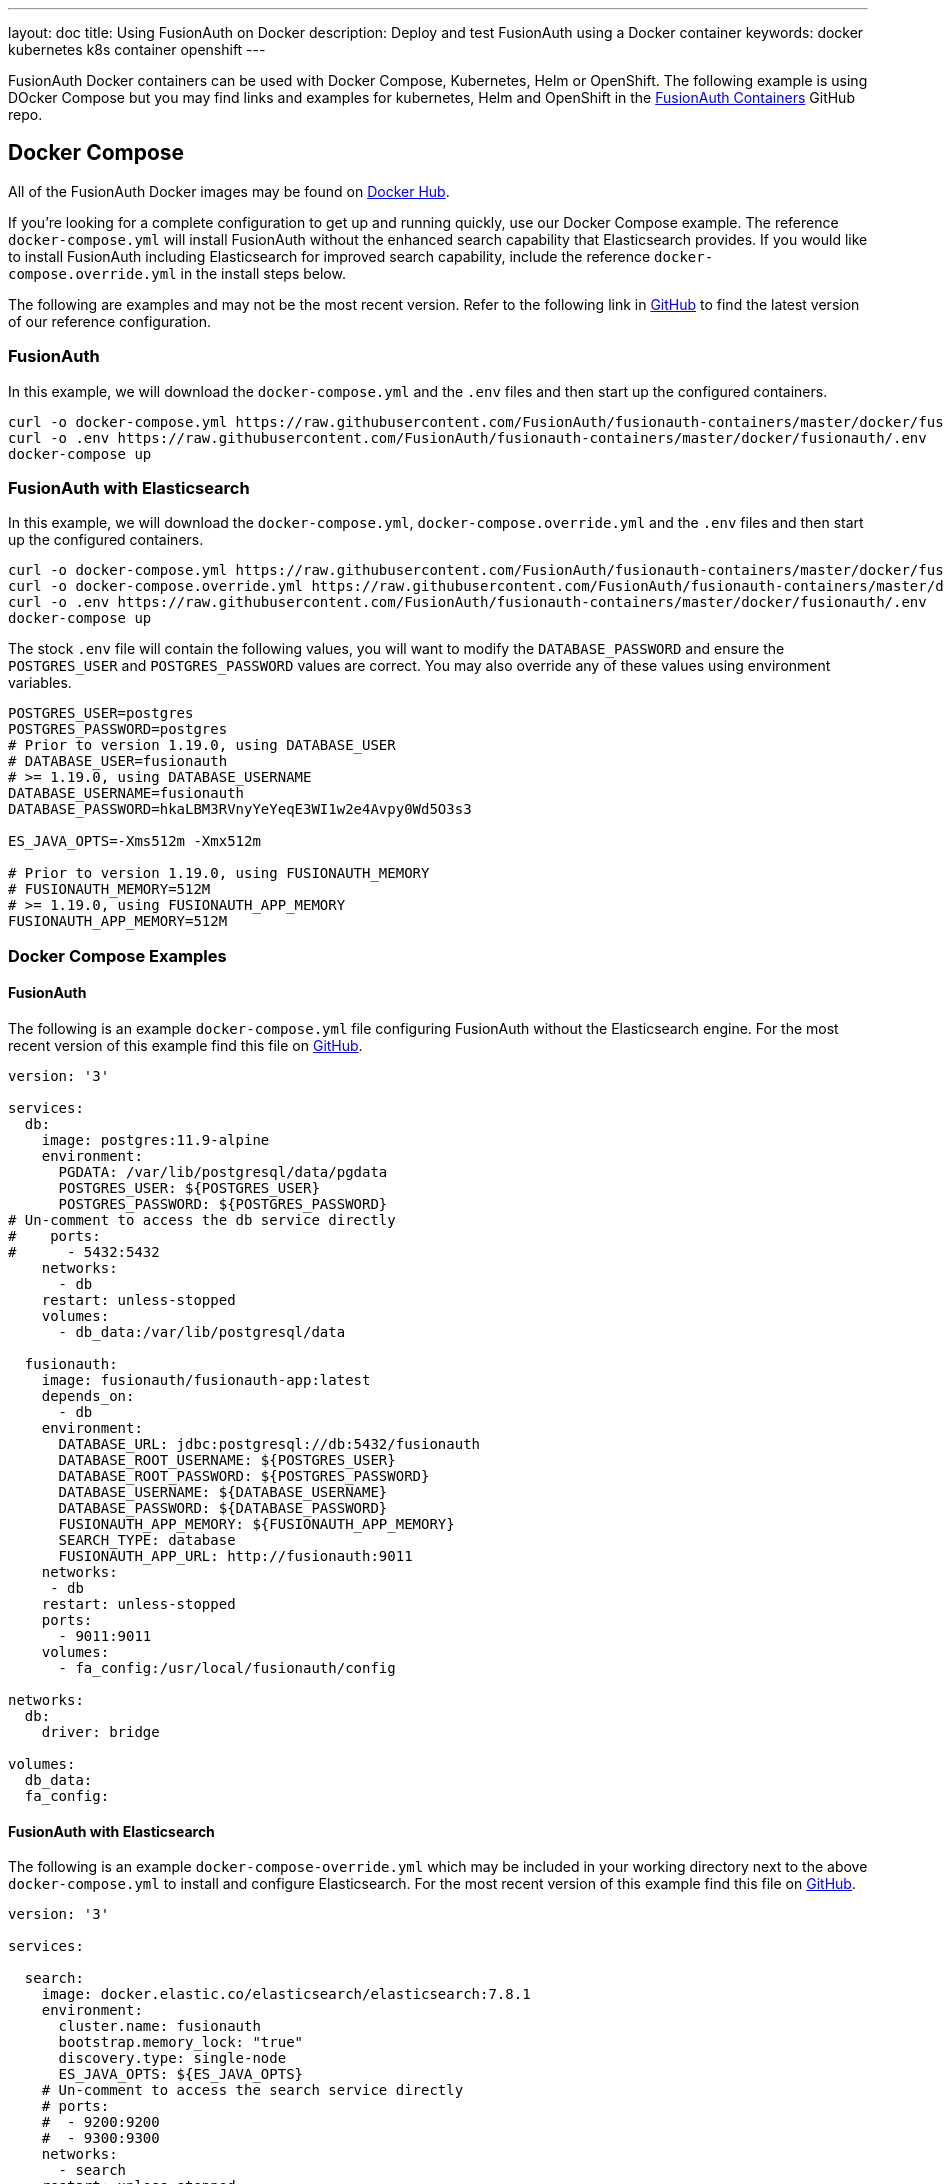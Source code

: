 ---
layout: doc
title: Using FusionAuth on Docker
description: Deploy and test FusionAuth using a Docker container
keywords: docker kubernetes k8s container openshift
---

:sectnumlevels: 0

FusionAuth Docker containers can be used with Docker Compose, Kubernetes, Helm or OpenShift. The following example is using DOcker Compose but you may find links and examples for kubernetes, Helm and OpenShift in the https://github.com/FusionAuth/fusionauth-containers[FusionAuth Containers] GitHub repo.

== Docker Compose

All of the FusionAuth Docker images may be found on https://hub.docker.com/u/fusionauth/[Docker Hub].

If you're looking for a complete configuration to get up and running quickly, use our Docker Compose example.  The reference `docker-compose.yml` will install FusionAuth without the enhanced search capability that Elasticsearch provides.  If you would like to install FusionAuth including Elasticsearch for improved search capability, include the reference `docker-compose.override.yml` in the install steps below.

The following are examples and may not be the most recent version. Refer to the following link in https://github.com/FusionAuth/fusionauth-containers/blob/master/docker/fusionauth[GitHub] to find the latest version of our reference configuration.

=== FusionAuth
In this example, we will download the `docker-compose.yml` and the `.env` files and then start up the configured containers.

[source]
----
curl -o docker-compose.yml https://raw.githubusercontent.com/FusionAuth/fusionauth-containers/master/docker/fusionauth/docker-compose.yml
curl -o .env https://raw.githubusercontent.com/FusionAuth/fusionauth-containers/master/docker/fusionauth/.env
docker-compose up
----

=== FusionAuth with Elasticsearch
In this example, we will download the `docker-compose.yml`, `docker-compose.override.yml` and the `.env` files and then start up the configured containers.

[source]
----
curl -o docker-compose.yml https://raw.githubusercontent.com/FusionAuth/fusionauth-containers/master/docker/fusionauth/docker-compose.yml
curl -o docker-compose.override.yml https://raw.githubusercontent.com/FusionAuth/fusionauth-containers/master/docker/fusionauth/docker-compose.override.yml
curl -o .env https://raw.githubusercontent.com/FusionAuth/fusionauth-containers/master/docker/fusionauth/.env
docker-compose up
----

The stock `.env` file will contain the following values, you will want to modify the `DATABASE_PASSWORD` and ensure the `POSTGRES_USER` and `POSTGRES_PASSWORD` values are correct. You may also override any of these values using environment variables.

```
POSTGRES_USER=postgres
POSTGRES_PASSWORD=postgres
# Prior to version 1.19.0, using DATABASE_USER
# DATABASE_USER=fusionauth
# >= 1.19.0, using DATABASE_USERNAME
DATABASE_USERNAME=fusionauth
DATABASE_PASSWORD=hkaLBM3RVnyYeYeqE3WI1w2e4Avpy0Wd5O3s3

ES_JAVA_OPTS=-Xms512m -Xmx512m

# Prior to version 1.19.0, using FUSIONAUTH_MEMORY
# FUSIONAUTH_MEMORY=512M
# >= 1.19.0, using FUSIONAUTH_APP_MEMORY
FUSIONAUTH_APP_MEMORY=512M
```

=== Docker Compose Examples

==== FusionAuth
The following is an example `docker-compose.yml` file configuring FusionAuth without the Elasticsearch engine. For the most recent version of this example find this file on https://github.com/FusionAuth/fusionauth-containers/blob/master/docker/fusionauth[GitHub].
```yaml
version: '3'

services:
  db:
    image: postgres:11.9-alpine
    environment:
      PGDATA: /var/lib/postgresql/data/pgdata
      POSTGRES_USER: ${POSTGRES_USER}
      POSTGRES_PASSWORD: ${POSTGRES_PASSWORD}
# Un-comment to access the db service directly
#    ports:
#      - 5432:5432
    networks:
      - db
    restart: unless-stopped
    volumes:
      - db_data:/var/lib/postgresql/data

  fusionauth:
    image: fusionauth/fusionauth-app:latest
    depends_on:
      - db
    environment:
      DATABASE_URL: jdbc:postgresql://db:5432/fusionauth
      DATABASE_ROOT_USERNAME: ${POSTGRES_USER}
      DATABASE_ROOT_PASSWORD: ${POSTGRES_PASSWORD}
      DATABASE_USERNAME: ${DATABASE_USERNAME}
      DATABASE_PASSWORD: ${DATABASE_PASSWORD}
      FUSIONAUTH_APP_MEMORY: ${FUSIONAUTH_APP_MEMORY}
      SEARCH_TYPE: database
      FUSIONAUTH_APP_URL: http://fusionauth:9011
    networks:
     - db
    restart: unless-stopped
    ports:
      - 9011:9011
    volumes:
      - fa_config:/usr/local/fusionauth/config

networks:
  db:
    driver: bridge

volumes:
  db_data:
  fa_config:
```

==== FusionAuth with Elasticsearch
The following is an example `docker-compose-override.yml` which may be included in your working directory next to the above `docker-compose.yml` to install and configure Elasticsearch. For the most recent version of this example find this file on https://github.com/FusionAuth/fusionauth-containers/blob/master/docker/fusionauth[GitHub].
```yaml
version: '3'

services:

  search:
    image: docker.elastic.co/elasticsearch/elasticsearch:7.8.1
    environment:
      cluster.name: fusionauth
      bootstrap.memory_lock: "true"
      discovery.type: single-node
      ES_JAVA_OPTS: ${ES_JAVA_OPTS}
    # Un-comment to access the search service directly
    # ports:
    #  - 9200:9200
    #  - 9300:9300
    networks:
      - search
    restart: unless-stopped
    ulimits:
      memlock:
        soft: -1
        hard: -1
    volumes:
      - es_data:/usr/share/elasticsearch/data

  fusionauth:
    depends_on:
      - search
    environment:
      SEARCH_TYPE: elasticsearch
      SEARCH_SERVERS: http://search:9200
    networks:
      - search

networks:
  search:
    driver: bridge

volumes:
  es_data:
```

== Configuration
Review the link:/docs/v1/tech/reference/configuration/[Configuration - Environment Variables] documentation to customize your deployment.

== Docker Services
In the above example configurations you will find a database, search and FusionAuth service. Read below to better understand how each service is configured.

=== Database Service

At a minimum, you wil need to either set the `POSTGRES_PASSWORD` environment variable in the `db` service section, or more ideally set the value in the host environment and leave it out of the `docker-compose.yml` file. Ensure the other properties fit your requirements. Refer to the link:/docs/v1/tech/installation-guide/system-requirements/[System Requirements] for database version support.

=== Search Service

We currently support Elasticsearch versions 6.3.x - 7.6.x.  Later versions may works as well, but may not have been tested for compatibility.  Please let us know if you have a requirement for a different version of Elasticsearch. The remainder of the properties can be changed to whatever you need.

== Production Deployment

Elasticsearch has a few runtime requirements that may not be met by default on your host platform. Please review the Elasticsearch Docker production mode guide for more information.

* https://www.elastic.co/guide/en/elasticsearch/reference/7.6/docker.html#docker-cli-run-prod-mode

For example if startup is failing and you see the following in the logs, you will need to increase `vm.max_map_count` on your host VM.

[source]
----
2018-11-22T12:32:06.779828954Z Nov 22, 2018 12:32:06.779 PM ERROR c.inversoft.maintenance.search.ElasticsearchSilentConfigurationWorkflowTask
  - Silent configuration was unable to complete search configuration. Entering maintenance mode. State [SERVER_DOWN]

2018-11-22T13:00:05.346558595Z ERROR: [2] bootstrap checks failed
2018-11-22T13:00:05.346600195Z [1]: memory locking requested for elasticsearch process but memory is not locked
2018-11-22T13:00:05.346606495Z [2]: max virtual memory areas vm.max_map_count [65530] is too low, increase to at least [262144]
----

== Upgrading

To upgrade FusionAuth when running with `docker-compose`:

. Stop the instance: `docker-compose down`.
. Modify the `docker-compose.yml` file (or the `docker-compose.override.yml` file, if applicable) to point to the version of FusionAuth you want. You can see https://hub.docker.com/r/fusionauth/fusionauth-app[available tags].
. Start it up: `docker-compose up`.
. Login to the administrative UI. 

=== Migrations

If there were database migrations required, what happens on an upgrade depends on two settings: the runtime mode and the silent mode.

[NOTE]
====
Prior to version 1.19, migration behavior was different. See below for more.
====

If silent mode is set to `true`, then database migrations will automatically be performed.

If silent mode is `false` and the runtime mode is set to `development`, then the link:/docs/v1/tech/installation-guide/fusionauth-app/#maintenance-mode[maintenance mode screen] will pop up and you will be prompted to complete the migrations there. 

In all other cases the migrations will not be applied, and you'll have to perform them yourself. If you want to manage your own database upgrades, performing the SQL migrations out of band with another tool or process is a good option.

[cols="2a,2a,5a"]
.When Are Database Migrations Applied
|===
|Runtime Mode|Silent Mode|Migration Behavior

|`development`
|`true`
|Migration applied automatically

|`development`
|`false`
|Maintenance mode UI displayed, user prompted to run migrations

|`production`
|`true`
|Migration applied automatically

|`production`
|`false`
|Migration never applied by FusionAuth, must be applied out of band
|===

See the link:/docs/v1/tech/reference/configuration/[configation reference] or the link:/docs/v1/tech/guides/silent-mode/[silent mode guide] for more information.


==== Prior to 1.19

If the installation is in `production` mode, apply the migrations out of band. 

When running in development runtime mode, silent mode was enabled based upon the presence of environment variables, such as the database user, and could not explicitly be enabled or disabled. 

=== Docker tags

The docker compose file references the `latest` tag, but that tag is not dynamic, it is only the latest at a point in time. To get the most recently released image, you have a couple of options.

* You can edit the docker compose file with an explicit tag version. This is a good idea for a production deployment.
* You can remove the old image first, as otherwise the latest image won't be used: `docker rmi <old image id>`. This command may prompt you to remove containers using that image. Since all state is stored in the database, you can safely remove the containers.
* You can pull the latest image with this command: `docker pull fusionauth/fusionauth-app:latest`.

== Docker Images

If you want to build your own image starting with our base image, the following Docker image is available.

=== FusionAuth App

```
docker pull fusionauth/fusionauth-app
```

== Kickstart

Using Docker with Kickstart is a powerful combination. Using these technologies together lets you:

* Configure and share development environments
* Create replicable bug reports 
* Spin up auth instances with a well known, versioned set of data for continuous integration and testing

All the normal limitations of Kickstart apply (the Kickstart will not run if the database has already been set up with an API key, for example).

It's easy to get started with Kickstart, but you'll need to tweak your Docker Compose files a bit. Before you being, you'll need a valid `kickstart.json` file. Note that this file could be called anything, `kickstart.json` is simply a convention. Check out the link:/docs/v1/tech/installation-guide/kickstart/[Kickstart documentation] for more information on writing one.

Once you have a valid `kickstart.json` file, create a subdirectory in the location of your `docker-compose.yml` file. It can be named anything; this documentation will use a directory called `kickstart`. Next, you'll mount this directory and set the `FUSIONAUTH_APP_KICKSTART_FILE` variable in the `docker-compose.yml` file. 

Here are the steps to do so:

* In the `volumes:` section of the `fusionauth` service, add `- ./kickstart:/usr/local/fusionauth/kickstart`
* Modify `.env` and add the Kickstart configuration variable: `FUSIONAUTH_APP_KICKSTART_FILE=/usr/local/fusionauth/kickstart/kickstart.json`. The path refers to what the docker container expects.
* Configure `docker-compose.yml` to pass the environment variable set by `.env` into the container. Do this by adding `FUSIONAUTH_APP_KICKSTART_FILE: ${FUSIONAUTH_APP_KICKSTART_FILE}` to the `environment` section of the `fusionauth` service. 

The following is an example `docker-compose.yml` file configuring FusionAuth to use a `kickstart.json` at startup. 

```yaml
version: '3'

services:
  db:
    image: postgres:9.6
    environment:
      PGDATA: /var/lib/postgresql/data/pgdata
      POSTGRES_USER: ${POSTGRES_USER}
      POSTGRES_PASSWORD: ${POSTGRES_PASSWORD}
# Un-comment to access the db service directly
#    ports:
#      - 5432:5432
    networks:
      - db
    restart: unless-stopped
    volumes:
      - db_data:/var/lib/postgresql/data

  fusionauth:
    image: fusionauth/fusionauth-app:latest
    depends_on:
      - db
    environment:
      DATABASE_URL: jdbc:postgresql://db:5432/fusionauth
      DATABASE_ROOT_USERNAME: ${POSTGRES_USER}
      DATABASE_ROOT_PASSWORD: ${POSTGRES_PASSWORD}
      DATABASE_USERNAME: ${DATABASE_USERNAME}
      DATABASE_PASSWORD: ${DATABASE_PASSWORD}
      FUSIONAUTH_APP_MEMORY: ${FUSIONAUTH_MEMORY}
      FUSIONAUTH_APP_RUNTIME_MODE: development
      FUSIONAUTH_APP_URL: http://fusionauth:9011
      SEARCH_TYPE: database
      FUSIONAUTH_APP_KICKSTART_FILE: ${FUSIONAUTH_APP_KICKSTART_FILE}
    networks:
     - db
    restart: unless-stopped
    ports:
      - 9011:9011
    volumes:
      - fa_config:/usr/local/fusionauth/config
      - ./kickstart:/usr/local/fusionauth/kickstart

networks:
  db:
    driver: bridge

volumes:
  db_data:
  fa_config:
```
